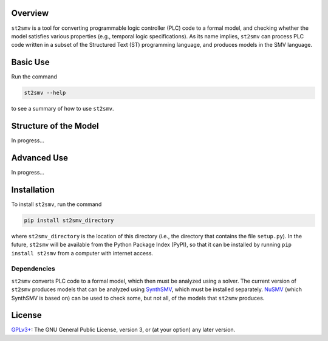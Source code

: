 Overview
========

``st2smv`` is a tool for converting programmable logic controller (PLC)
code to a formal model, and checking whether the model satisfies various
properties (e.g., temporal logic specifications). As its name implies,
``st2smv`` can process PLC code written in a subset of the Structured
Text (ST) programming language, and produces models in the SMV language.

Basic Use
=========

Run the command

.. code:: bash

    st2smv --help

to see a summary of how to use ``st2smv``.

Structure of the Model
======================

In progress...

Advanced Use
============

In progress...

Installation
============

To install ``st2smv``, run the command

.. code:: bash

    pip install st2smv_directory

where ``st2smv_directory`` is the location of this directory (i.e., the
directory that contains the file ``setup.py``). In the future,
``st2smv`` will be available from the Python Package Index (PyPI), so
that it can be installed by running ``pip install st2smv`` from a
computer with internet access.

Dependencies
------------

``st2smv`` converts PLC code to a formal model, which then must be
analyzed using a solver. The current version of ``st2smv`` produces
models that can be analyzed using
`SynthSMV <https://bitbucket.org/blakecraw/synthsmv>`__, which must be
installed separately. `NuSMV <http://nusmv.fbk.eu>`__ (which SynthSMV is
based on) can be used to check some, but not all, of the models that
``st2smv`` produces.

License
=======

`GPLv3+ <https://www.gnu.org/licenses/gpl.html>`__: The GNU General
Public License, version 3, or (at your option) any later version.


